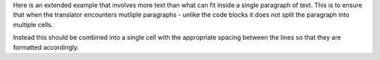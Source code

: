 Here is an extended example that involves more text than what can fit inside a
single paragraph of text. This is to ensure that when the translator encounters
mutliple paragraphs - unlike the code blocks it does not split the paragraph
into multiple cells.

Instead this should be combined into a single cell with the appropriate spacing
between the lines so that they are formatted accordingly.